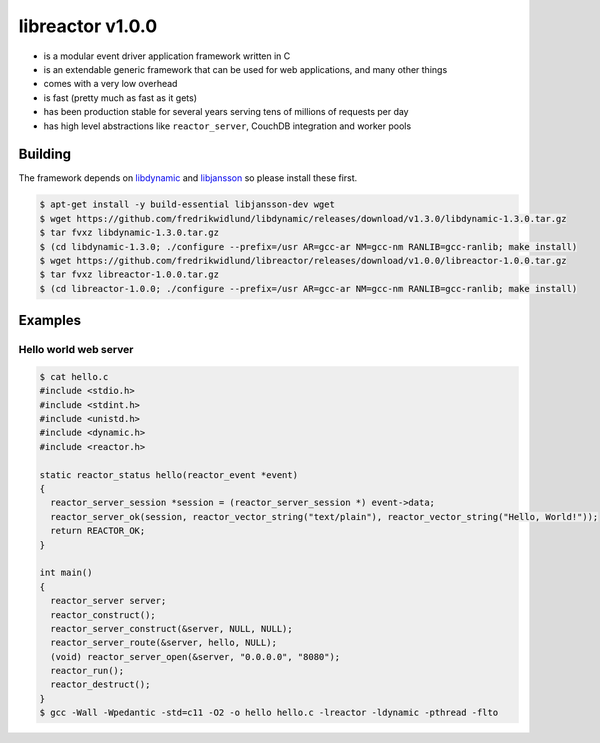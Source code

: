 =================
libreactor v1.0.0
=================

.. image:: https://travis-ci.org/fredrikwidlund/libreactor.svg?branch=master
  :target: https://travis-ci.org/fredrikwidlund/libreactor
    
.. image:: https://coveralls.io/repos/github/fredrikwidlund/libreactor/badge.svg?branch=master
  :target: https://coveralls.io/github/fredrikwidlund/libreactor?branch=master

* is a modular event driver application framework written in C
* is an extendable generic framework that can be used for web applications, and many other things
* comes with a very low overhead
* is fast (pretty much as fast as it gets)
* has been production stable for several years serving tens of millions of requests per day
* has high level abstractions like ``reactor_server``, CouchDB integration and worker pools

--------
Building
--------

The framework depends on libdynamic_ and libjansson_ so please install these first.

.. code-block:: shell

    $ apt-get install -y build-essential libjansson-dev wget
    $ wget https://github.com/fredrikwidlund/libdynamic/releases/download/v1.3.0/libdynamic-1.3.0.tar.gz
    $ tar fvxz libdynamic-1.3.0.tar.gz
    $ (cd libdynamic-1.3.0; ./configure --prefix=/usr AR=gcc-ar NM=gcc-nm RANLIB=gcc-ranlib; make install)
    $ wget https://github.com/fredrikwidlund/libreactor/releases/download/v1.0.0/libreactor-1.0.0.tar.gz
    $ tar fvxz libreactor-1.0.0.tar.gz
    $ (cd libreactor-1.0.0; ./configure --prefix=/usr AR=gcc-ar NM=gcc-nm RANLIB=gcc-ranlib; make install)

--------
Examples
--------

Hello world web server
=================

.. code-block:: C

    $ cat hello.c 
    #include <stdio.h>
    #include <stdint.h>
    #include <unistd.h>
    #include <dynamic.h>
    #include <reactor.h>
    
    static reactor_status hello(reactor_event *event)
    {
      reactor_server_session *session = (reactor_server_session *) event->data;
      reactor_server_ok(session, reactor_vector_string("text/plain"), reactor_vector_string("Hello, World!"));
      return REACTOR_OK;
    }
    
    int main()
    {
      reactor_server server;
      reactor_construct();
      reactor_server_construct(&server, NULL, NULL);
      reactor_server_route(&server, hello, NULL);
      (void) reactor_server_open(&server, "0.0.0.0", "8080");
      reactor_run();
      reactor_destruct();
    }
    $ gcc -Wall -Wpedantic -std=c11 -O2 -o hello hello.c -lreactor -ldynamic -pthread -flto

.. _libdynamic: https://github.com/fredrikwidlund/libdynamic
.. _libjansson: https://github.com/akheron/jansson
